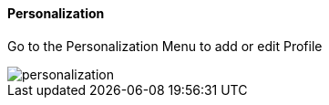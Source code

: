 [#h3_stock_take_v2_personalization]
==== Personalization

Go to the Personalization Menu to add or edit Profile

image::personalization.png[]